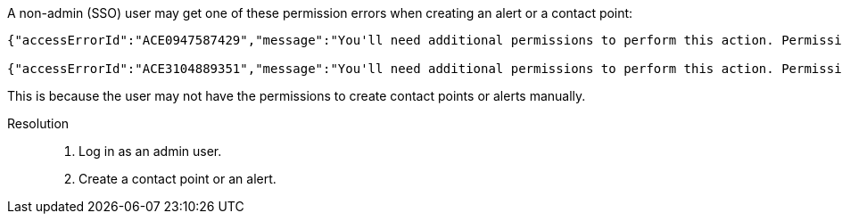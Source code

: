 // id=datadog-access-denied

A non-admin (SSO) user may get one of these permission errors when creating an alert or a contact point:

[,console]
----
{"accessErrorId":"ACE0947587429","message":"You'll need additional permissions to perform this action. Permissions needed: any of alert.notifications:write","title":"Access denied"}

{"accessErrorId":"ACE3104889351","message":"You'll need additional permissions to perform this action. Permissions needed: any of alert.provisioning:read, alert.provisioning.secrets:read","title":"Access denied"}
----

This is because the user may not have the permissions to create contact points or alerts manually. 

Resolution::
. Log in as an admin user.
. Create a contact point or an alert.